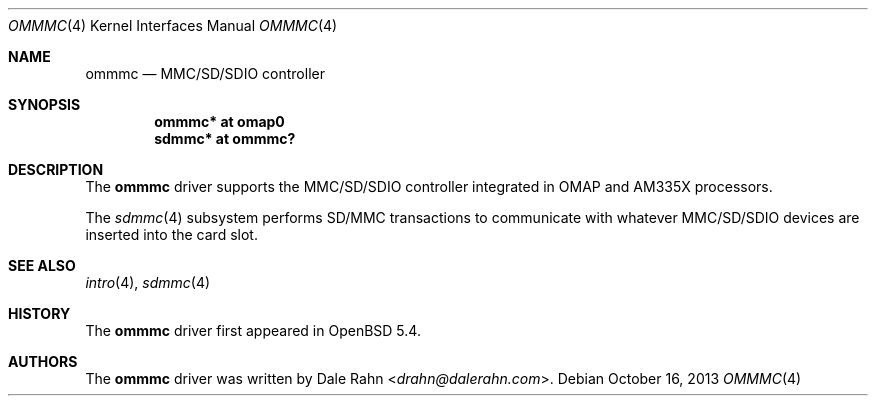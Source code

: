 .\"	$OpenBSD: ommmc.4,v 1.1 2013/10/16 15:24:37 rapha Exp $
.\" Copyright (c) 2013 Raphael Graf <rapha@openbsd.org>
.\"
.\" Permission to use, copy, modify, and distribute this software for any
.\" purpose with or without fee is hereby granted, provided that the above
.\" copyright notice and this permission notice appear in all copies.
.\"
.\" THE SOFTWARE IS PROVIDED "AS IS" AND THE AUTHOR DISCLAIMS ALL WARRANTIES
.\" WITH REGARD TO THIS SOFTWARE INCLUDING ALL IMPLIED WARRANTIES OF
.\" MERCHANTABILITY AND FITNESS. IN NO EVENT SHALL THE AUTHOR BE LIABLE FOR
.\" ANY SPECIAL, DIRECT, INDIRECT, OR CONSEQUENTIAL DAMAGES OR ANY DAMAGES
.\" WHATSOEVER RESULTING FROM LOSS OF USE, DATA OR PROFITS, WHETHER IN AN
.\" ACTION OF CONTRACT, NEGLIGENCE OR OTHER TORTIOUS ACTION, ARISING OUT OF
.\" OR IN CONNECTION WITH THE USE OR PERFORMANCE OF THIS SOFTWARE.
.\"
.\"
.\" Uwe Stuehler, 2007. Public Domain.
.\"
.Dd $Mdocdate: October 16 2013 $
.Dt OMMMC 4 armv7
.Os
.Sh NAME
.Nm ommmc
.Nd MMC/SD/SDIO controller
.Sh SYNOPSIS
.Cd "ommmc* at omap0"
.Cd "sdmmc* at ommmc?"
.Sh DESCRIPTION
The
.Nm
driver supports the MMC/SD/SDIO controller integrated in OMAP and
AM335X processors.
.Pp
The
.Xr sdmmc 4
subsystem performs SD/MMC transactions to communicate with whatever
MMC/SD/SDIO devices are inserted into the card slot.
.Sh SEE ALSO
.Xr intro 4 ,
.Xr sdmmc 4
.Sh HISTORY
The
.Nm
driver first appeared in
.Ox 5.4 .
.Sh AUTHORS
.An -nosplit
The
.Nm
driver was written by
.An Dale Rahn Aq Mt drahn@dalerahn.com .
